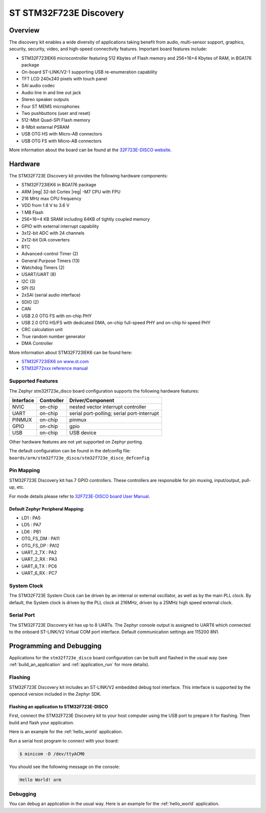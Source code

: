.. _stm32f723e_disco_board:

ST STM32F723E Discovery
#######################

Overview
********

The discovery kit enables a wide diversity of applications taking benefit
from audio, multi-sensor support, graphics, security, security, video,
and high-speed connectivity features. Important board features include:

- STM32F723IEK6 microcontroller featuring 512 Kbytes of Flash memory and 256+16+4 Kbytes of RAM, in BGA176 package
- On-board ST-LINK/V2-1 supporting USB re-enumeration capability
- TFT LCD 240x240 pixels with touch panel
- SAI audio codec
- Audio line in and line out jack
- Stereo speaker outputs
- Four ST MEMS microphones
- Two pushbuttons (user and reset)
- 512-Mbit Quad-SPI Flash memory
- 8-Mbit external PSRAM
- USB OTG HS with Micro-AB connectors
- USB OTG FS with Micro-AB connectors

.. image:: img/en.32f723ediscovery.jpg
     :width: 400px
     :align: center
     :height: 261px
     :alt: STM32F723E-DISCO

More information about the board can be found at the `32F723E-DISCO website`_.

Hardware
********

The STM32F723E Discovery kit provides the following hardware components:

- STM32F723IEK6 in BGA176 package
- ARM |reg| 32-bit Cortex |reg| -M7 CPU with FPU
- 216 MHz max CPU frequency
- VDD from 1.8 V to 3.6 V
- 1 MB Flash
- 256+16+4 KB SRAM including 64KB of tightly coupled memory
- GPIO with external interrupt capability
- 3x12-bit ADC with 24 channels
- 2x12-bit D/A converters
- RTC
- Advanced-control Timer (2)
- General Purpose Timers (13)
- Watchdog Timers (2)
- USART/UART (8)
- I2C (3)
- SPI (5)
- 2xSAI (serial audio interface)
- SDIO (2)
- CAN
- USB 2.0 OTG FS with on-chip PHY
- USB 2.0 OTG HS/FS with dedicated DMA, on-chip full-speed PHY and on-chip hi-speed PHY
- CRC calculation unit
- True random number generator
- DMA Controller

More information about STM32F723IEK6 can be found here:

- `STM32F723IEK6 on www.st.com`_
- `STM32F72xxx reference manual`_

Supported Features
==================

The Zephyr stm32f723e_disco board configuration supports the following hardware features:

+-----------+------------+-------------------------------------+
| Interface | Controller | Driver/Component                    |
+===========+============+=====================================+
| NVIC      | on-chip    | nested vector interrupt controller  |
+-----------+------------+-------------------------------------+
| UART      | on-chip    | serial port-polling;                |
|           |            | serial port-interrupt               |
+-----------+------------+-------------------------------------+
| PINMUX    | on-chip    | pinmux                              |
+-----------+------------+-------------------------------------+
| GPIO      | on-chip    | gpio                                |
+-----------+------------+-------------------------------------+
| USB       | on-chip    | USB device                          |
+-----------+------------+-------------------------------------+

Other hardware features are not yet supported on Zephyr porting.

The default configuration can be found in the defconfig file:
``boards/arm/stm32f723e_disco/stm32f723e_disco_defconfig``

Pin Mapping
===========

STM32F723E Discovery kit has 7 GPIO controllers. These controllers are responsible for pin muxing,
input/output, pull-up, etc.

For mode details please refer to `32F723E-DISCO board User Manual`_.

Default Zephyr Peripheral Mapping:
----------------------------------
- LD1 : PA5
- LD5 : PA7
- LD6 : PB1
- OTG_FS_DM : PA11
- OTG_FS_DP : PA12
- UART_2_TX : PA2
- UART_2_RX : PA3
- UART_6_TX : PC6
- UART_6_RX : PC7

System Clock
============

The STM32F723E System Clock can be driven by an internal or external oscillator,
as well as by the main PLL clock. By default, the System clock is driven by the PLL
clock at 216MHz, driven by a 25MHz high speed external clock.

Serial Port
===========

The STM32F723E Discovery kit has up to 8 UARTs. The Zephyr console output is assigned to UART6
which connected to the onboard ST-LINK/V2 Virtual COM port interface. Default communication
settings are 115200 8N1.

Programming and Debugging
*************************

Applications for the ``stm32f723e_disco`` board configuration can be built and
flashed in the usual way (see :ref:`build_an_application` and
:ref:`application_run` for more details).

Flashing
========

STM32F723E Discovery kit includes an ST-LINK/V2 embedded debug tool interface.
This interface is supported by the openocd version included in the Zephyr SDK.

Flashing an application to STM32F723E-DISCO
-------------------------------------------

First, connect the STM32F723E Discovery kit to your host computer using
the USB port to prepare it for flashing. Then build and flash your application.

Here is an example for the :ref:`hello_world` application.

.. zephyr-app-commands::
   :zephyr-app: samples/hello_world
   :board: stm32f723e_disco
   :goals: build flash

Run a serial host program to connect with your board:

.. code-block:: console

   $ minicom -D /dev/ttyACM0

You should see the following message on the console:

.. code-block:: console

   Hello World! arm

Debugging
=========

You can debug an application in the usual way.  Here is an example for the
:ref:`hello_world` application.

.. zephyr-app-commands::
   :zephyr-app: samples/hello_world
   :board: stm32f723e_disco
   :goals: debug


.. _32F723E-DISCO website:
   http://www.st.com/en/evaluation-tools/32f723ediscovery.html

.. _32F723E-DISCO board User Manual:
   http://www.st.com/resource/en/user_manual/dm00342318.pdf

.. _STM32F723IEK6 on www.st.com:
   http://www.st.com/en/microcontrollers/stm32f723ie.html

.. _STM32F72xxx reference manual:
   http://www.st.com/resource/en/reference_manual/dm00305990.pdf
